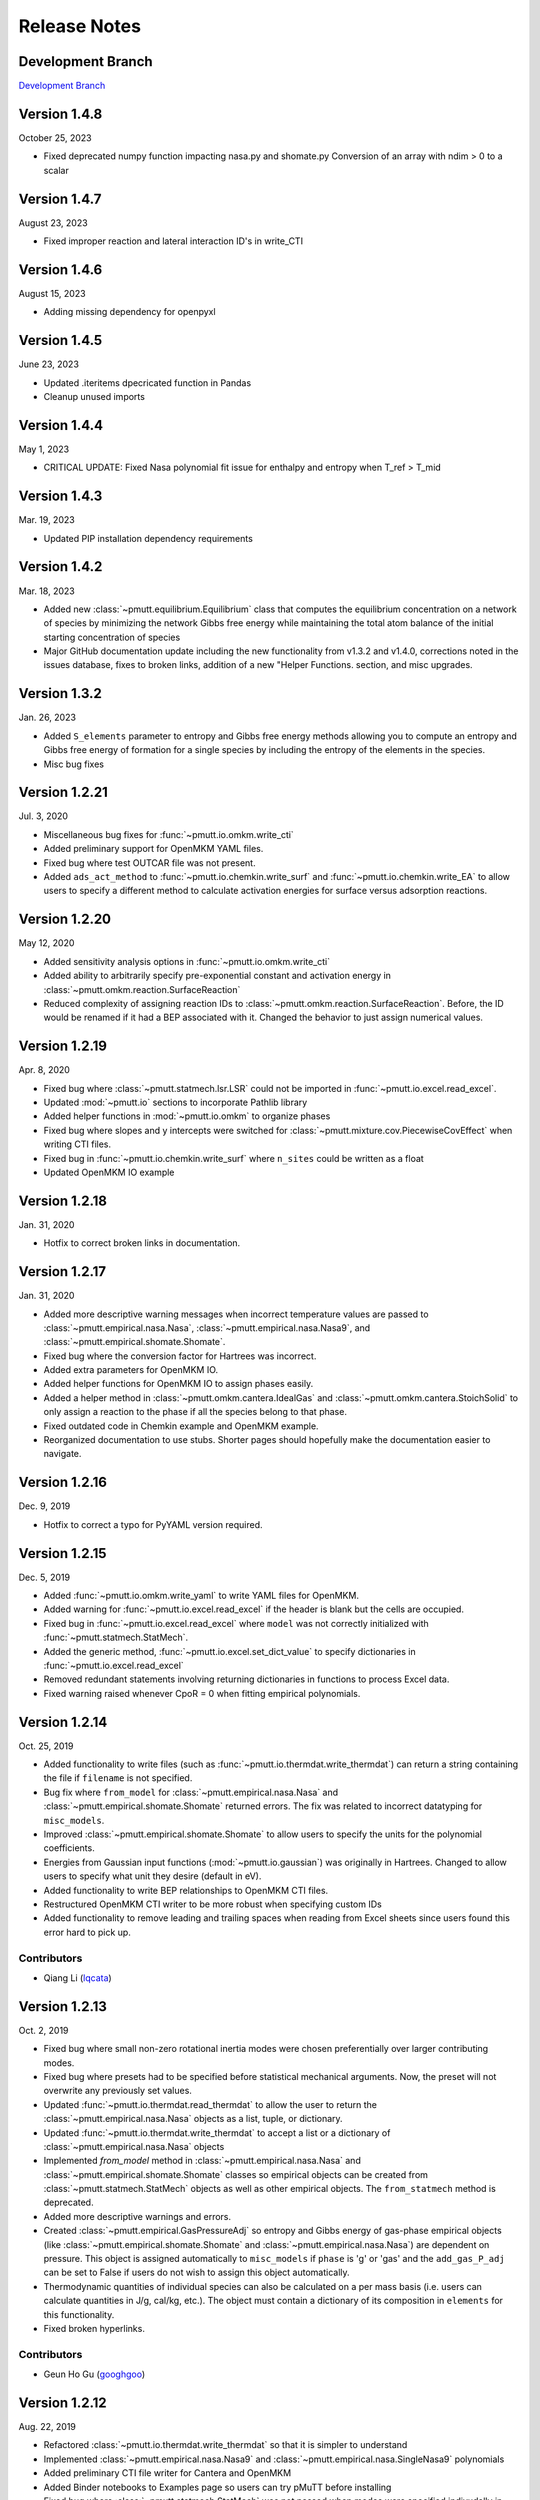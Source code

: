 .. _release_notes:

Release Notes
*************

Development Branch
------------------
`Development Branch`_

Version 1.4.8
-------------

October 25, 2023

- Fixed deprecated numpy function impacting nasa.py and shomate.py
  Conversion of an array with ndim > 0 to a scalar

Version 1.4.7
-------------

August 23, 2023

- Fixed improper reaction and lateral interaction ID's in write_CTI

Version 1.4.6
-------------

August 15, 2023

- Adding missing dependency for openpyxl

Version 1.4.5
-------------

June 23, 2023

- Updated .iteritems dpecricated function in Pandas
- Cleanup unused imports

Version 1.4.4
-------------

May 1, 2023

- CRITICAL UPDATE: Fixed Nasa polynomial fit issue for enthalpy and entropy when T_ref > T_mid

Version 1.4.3
-------------

Mar. 19, 2023

- Updated PIP installation dependency requirements

Version 1.4.2
-------------

Mar. 18, 2023

- Added new :class:`~pmutt.equilibrium.Equilibrium` class that computes the equilibrium
  concentration on a network of species by minimizing the network
  Gibbs free energy while maintaining the total atom balance of
  the initial starting concentration of species
- Major GitHub documentation update including the new functionality
  from v1.3.2 and v1.4.0, corrections noted in the issues database,
  fixes to broken links, addition of a new "Helper Functions. section,
  and misc upgrades.

Version 1.3.2
-------------

Jan. 26, 2023

- Added ``S_elements`` parameter to entropy and Gibbs free energy
  methods allowing you to compute an entropy and Gibbs free energy
  of formation for a single species by including the entropy of the
  elements in the species.
- Misc bug fixes

Version 1.2.21
--------------

Jul. 3, 2020

- Miscellaneous bug fixes for :func:`~pmutt.io.omkm.write_cti`
- Added preliminary support for OpenMKM YAML files.
- Fixed bug where test OUTCAR file was not present.
- Added ``ads_act_method`` to :func:`~pmutt.io.chemkin.write_surf` and
  :func:`~pmutt.io.chemkin.write_EA` to allow users to specify a different
  method to calculate activation energies for surface versus adsorption
  reactions.

Version 1.2.20
--------------

May 12, 2020

- Added sensitivity analysis options in :func:`~pmutt.io.omkm.write_cti`
- Added ability to arbitrarily specify pre-exponential constant and activation
  energy in :class:`~pmutt.omkm.reaction.SurfaceReaction`
- Reduced complexity of assigning reaction IDs to
  :class:`~pmutt.omkm.reaction.SurfaceReaction`. Before, the ID would be
  renamed if it had a BEP associated with it. Changed the behavior to just
  assign numerical values.

Version 1.2.19
--------------

Apr. 8, 2020

- Fixed bug where :class:`~pmutt.statmech.lsr.LSR` could not be imported in
  :func:`~pmutt.io.excel.read_excel`.
- Updated :mod:`~pmutt.io` sections to incorporate Pathlib library
- Added helper functions in :mod:`~pmutt.io.omkm` to organize phases
- Fixed bug where slopes and y intercepts were switched for
  :class:`~pmutt.mixture.cov.PiecewiseCovEffect` when writing CTI files.
- Fixed bug in :func:`~pmutt.io.chemkin.write_surf` where ``n_sites`` could
  be written as a float
- Updated OpenMKM IO example


Version 1.2.18
--------------

Jan. 31, 2020

- Hotfix to correct broken links in documentation.

Version 1.2.17
--------------

Jan. 31, 2020

- Added more descriptive warning messages when incorrect temperature values are
  passed to :class:`~pmutt.empirical.nasa.Nasa`,
  :class:`~pmutt.empirical.nasa.Nasa9`, and
  :class:`~pmutt.empirical.shomate.Shomate`.
- Fixed bug where the conversion factor for Hartrees was incorrect.
- Added extra parameters for OpenMKM IO.
- Added helper functions for OpenMKM IO to assign phases easily.
- Added a helper method in :class:`~pmutt.omkm.cantera.IdealGas`
  and :class:`~pmutt.omkm.cantera.StoichSolid` to only assign a reaction to the
  phase if all the species belong to that phase.
- Fixed outdated code in Chemkin example and OpenMKM example.
- Reorganized documentation to use stubs. Shorter pages should hopefully
  make the documentation easier to navigate.

Version 1.2.16
--------------
Dec. 9, 2019

- Hotfix to correct a typo for PyYAML version required.


Version 1.2.15
--------------
Dec. 5, 2019

- Added :func:`~pmutt.io.omkm.write_yaml` to write YAML files for OpenMKM.
- Added warning for :func:`~pmutt.io.excel.read_excel` if the header is blank
  but the cells are occupied.
- Fixed bug in :func:`~pmutt.io.excel.read_excel` where ``model`` was not
  correctly initialized with :func:`~pmutt.statmech.StatMech`.
- Added the generic method, :func:`~pmutt.io.excel.set_dict_value` to specify
  dictionaries in :func:`~pmutt.io.excel.read_excel`
- Removed redundant statements involving returning dictionaries in functions to
  process Excel data.
- Fixed warning raised whenever CpoR = 0 when fitting empirical polynomials.

Version 1.2.14
--------------
Oct. 25, 2019

- Added functionality to write files (such as 
  :func:`~pmutt.io.thermdat.write_thermdat`) can return a string containing
  the file if ``filename`` is not specified.
- Bug fix where ``from_model`` for :class:`~pmutt.empirical.nasa.Nasa` and
  :class:`~pmutt.empirical.shomate.Shomate` returned errors. The fix was
  related to incorrect datatyping for ``misc_models``.
- Improved :class:`~pmutt.empirical.shomate.Shomate` to allow users to specify
  the units for the polynomial coefficients.
- Energies from Gaussian input functions (:mod:`~pmutt.io.gaussian`)
  was originally in Hartrees. Changed to allow users to specify what unit they
  desire (default in eV).
- Added functionality to write BEP relationships to OpenMKM CTI files.
- Restructured OpenMKM CTI writer to be more robust when specifying custom IDs
- Added functionality to remove leading and trailing spaces when reading from
  Excel sheets since users found this error hard to pick up.

Contributors
^^^^^^^^^^^^
- Qiang Li (lqcata_)

Version 1.2.13
--------------
Oct. 2, 2019

- Fixed bug where small non-zero rotational inertia modes were chosen
  preferentially over larger contributing modes.
- Fixed bug where presets had to be specified before statistical mechanical
  arguments. Now, the preset will not overwrite any previously set values.
- Updated :func:`~pmutt.io.thermdat.read_thermdat` to allow the user to return
  the :class:`~pmutt.empirical.nasa.Nasa` objects as a list, tuple, or
  dictionary.
- Updated :func:`~pmutt.io.thermdat.write_thermdat` to accept a list or a
  dictionary of :class:`~pmutt.empirical.nasa.Nasa` objects
- Implemented `from_model` method in :class:`~pmutt.empirical.nasa.Nasa` and
  :class:`~pmutt.empirical.shomate.Shomate` classes so empirical objects can be
  created from :class:`~pmutt.statmech.StatMech` objects as well as other
  empirical objects. The ``from_statmech`` method is deprecated.
- Added more descriptive warnings and errors.
- Created :class:`~pmutt.empirical.GasPressureAdj` so entropy and Gibbs energy
  of gas-phase empirical objects (like :class:`~pmutt.empirical.shomate.Shomate`
  and :class:`~pmutt.empirical.nasa.Nasa`) are dependent on pressure. This
  object is assigned automatically to ``misc_models`` if ``phase`` is 'g' or
  'gas' and the ``add_gas_P_adj`` can be set to False if users do not wish to
  assign this object automatically.
- Thermodynamic quantities of individual species can also be calculated on a
  per mass basis (i.e. users can calculate quantities in J/g, cal/kg, etc.).
  The object must contain a dictionary of its composition in ``elements`` for
  this functionality.
- Fixed broken hyperlinks.

Contributors
^^^^^^^^^^^^
- Geun Ho Gu (googhgoo_)

Version 1.2.12
--------------
Aug. 22, 2019

- Refactored :class:`~pmutt.io.thermdat.write_thermdat` so that it is simpler
  to understand
- Implemented :class:`~pmutt.empirical.nasa.Nasa9` and 
  :class:`~pmutt.empirical.nasa.SingleNasa9` polynomials
- Added preliminary CTI file writer for Cantera and OpenMKM
- Added Binder notebooks to Examples page so users can try pMuTT before
  installing
- Fixed bug where :class:`~pmutt.statmech.StatMech` was not passed when
  modes were specified indivudally in spreadsheets.

Contributors
^^^^^^^^^^^^
Xenhua Zhang (xenhua_)

Version 1.2.11
--------------
Jun. 18, 2019

- Added xlrd dependency so spreadsheets can be read using pandas
- Updated documentation page with NAM 2019 instructions.

Version 1.2.10
--------------
Jun. 13, 2019

- Another hotfix to fix a bug where the version was not incremented correctly

Version 1.2.9
-------------
Jun. 13, 2019

- Hotfix where pypi created the folder in the old case (pMuTT) instead of
  lower case (pmutt)

Version 1.2.8
-------------
Jun. 13, 2019

- Importing from pMuTT is now all in lowercase. (i.e. ``import pmutt`` instead
  of ``import pMuTT``)

Version 1.2.7
-------------
Jun. 11, 2019

- Added documentation page for more verbose installation instructions.
- Updated :class:`~pmutt.reaction.network` to use graph theory approach using
  states as nodes
- Bug fix for :class:`~pmutt.statmech.lsr.LSR` to handle inputs that are not
  pmutt model objects
- Added ability to create interactive plots with Pygal
- Updated :class:`~pmutt.statmech.elec.GroundStateElec` to read
  ``potentialenergy`` from inputted ``Atoms`` object.

Version 1.2.6
-------------
Apr. 26, 2019

- Moved ``references`` attribute from empirical classes to
  :class:`~pmutt.statmech.StatMech`
- Changed ``mix_models`` attribute to ``misc_models`` in  indicating any model
  object can be used
- Implemented :class:`~pmutt.statmech.vib.DebyeVib` and
  :class:`~pmutt.statmech.ConstantMode` classes
- Restructured :class:`~pmutt.reaction.bep.BEP` object to act as a transition
  state species in :class:`~pmutt.reaction.Reaction` objects
- Implemented :class:`~pmutt.empirical.lsr.LSR` object
- Added option to calculate pre-exponential factor using ratio of partition
  functions or entropy of activation
- Added option to use electronic energy as descriptor for
  :class:`~pmutt.reaction.bep.BEP` object
- Added some imperial unit functionality to ``pmutt.constants`` module
- Renamed ``from_`` parameter and ``to`` parameter in 
  :func:`pmutt.constants.convert_unit` to ``initial`` and ``final``
- Added ability to import individual translational, rotational, vibrational,
  electronic and nuclear modes to Excel
- Renamed ``pmutt.statmech.trans.IdealTrans`` to
  :class:`~pmutt.statmech.trans.FreeTrans`
- Renamed ``pmutt.statmech.elec.IdealElec`` to
  :class:`~pmutt.statmech.elec.GroundStateElec`
- Renamed ``pmutt.statmech.nucl.IdealNucl`` to
  :class:`~pmutt.statmech.nucl.EmptyNucl`

Version 1.2.5
-------------
Mar. 21, 2019

- Renamed ``pmutt.io_`` module to ``pmutt.io``
- Renamed ``pmutt.io_.jsonio`` module to ``pmutt.io.json``
- Added preliminary IO support for MongoDB in module: ``pmutt.io.db``
- Bug fixes for Chemkin IO behavior

Version 1.2.4
-------------
Mar. 11, 2019

- Hotfix to correct Chemkin IO behavior

Version 1.2.3
-------------
Feb. 25, 2019

- Added ``smiles`` attribute to :class:`~pmutt.statmech.StatMech` and 
  :class:`~pmutt.empirical.EmpiricalBase` classes
- Added functions to write Chemkin surf.inp, gas.inp, and EAs.inp files
- Added :class:`~pmutt.mixture.cov.CovEffect` class to model coverage effects
  and integrated it with :class:`~pmutt.statmech.StatMech` and 
  :class:`~pmutt.empirical.EmpiricalBase` classes
- Added ``include_ZPE`` parameter to ``get_EoRT``, ``get_E``, ``get_delta_EoRT``
  and ``get_delta_E`` for the :class:`~pmutt.statmech.StatMech` class and
  :class:`~pmutt.reaction.Reaction` class to add zero-point energy in
  calculations
- Renamed private methods ``_get_delta_quantity`` and ``_get_state_quantity`` to
  public methods ``get_delta_quantity`` and ``get_state_quantity`` in
  :class:`~pmutt.reaction.Reaction` class
- Added generic method ``get_quantity`` to :class:`~pmutt.statmech.StatMech`
  class so any method can be evaluated. It takes the parameters ``raise_error``
  and ``raise_warning`` so the user has the ability to ignore modes if they do
  not have the desired properties
- Added ``plot_coordinate_diagram`` method to the 
  :class:`~pmutt.reaction.Reactions` class to plot coordinate diagrams.
- Added ``get_EoRT`` and ``get_E`` methods to :class:`~pmutt.statmech.StatMech`
  class to calculate electronic contribution to thermodynamic properties
- Added ``get_EoRT_state`` and ``get_delta_EoRT`` methods to 
  :class:`~pmutt.reaction.Reaction` to calculate electronic contribution to
  reaction properties
- Added an optional parameter, ``activation``, to ``get_delta_X`` methods to 
  specify the difference between the reactants/products and the transition
  state. 
- Added ``pmutt.constants.symmetry_dict`` to allow easy look up of common
  symmetry numbers
- Fixed bug where specie-specific arguments were not passed correctly for
  :class:`~pmutt.reaction.Reaction` class

Version 1.2.2
-------------
Jan. 18, 2019

- Added option to extract imaginary frequencies from VASP's OUTCAR files
- Added support for imaginary frequencies for 
  :class:`~pmutt.statmech.vib.HarmonicVib` and 
  :class:`~pmutt.statmech.vib.QRRHOVib` classes
- Restructured :class:`~pmutt.statmech.vib.HarmonicVib` and 
  :class:`~pmutt.statmech.vib.QRRHOVib` classes to calculate vibrational 
  temperatures, scaled wavenumbers and scaled inertia when methods are called 
  (rather than at initialization) to prevent incorrect calculations due to 
  changes in the vibrational wavenumbers.
- Fixed unit test names
- Added ``get_species`` to :class:`~pmutt.reaction.Reaction` and 
  :class:`~pmutt.reaction.Reactions`
- Fixed bug related to :class:`~pmutt.empirical.references.References` and 
  :class:`~pmutt.empirical.references.Reference` objects not JSON-write 
  compatible.
- Fixed bug related to referencing in :class:`~pmutt.empirical.shomate.Shomate`
  class

Version 1.2.1
-------------
Dec. 17, 2018

- Added ``vib_outcar`` special rule for :func:`~pmutt.io.excel.read_excel` and
  :func:`~pmutt.io.vasp.set_vib_wavenumbers_from_outcar` to get vibrational 
  frequencies directly from VASP's OUTCAR file.
- Added ``get_X`` methods to :class:`~pmutt.empirical.nasa.Nasa`, 
  :class:`~pmutt.empirical.shomate.Shomate`, :class:`~pmutt.statmech.StatMech` 
  and :class:`~pmutt.reaction.Reaction` to directly calculate thermodynamic 
  properties (such as H, S, F, G) with the appropriate units
- Changed symbol for Hemlholtz energy from A to F

Contributors
^^^^^^^^^^^^
- Himaghna Bhattacharjee (himaghna_)

Version 1.2.0
-------------
Dec. 12, 2018

- Restructured code to exclude ``model`` module

Version 1.1.3
-------------
Dec. 11, 2018

- Added :class:`~pmutt.reaction.bep.BEP` class
- Restructured :class:`~pmutt.reaction.Reaction` class so reaction states (i.e.
  reactants, products, transition states) can be calculated separately
- Updated :class:`~pmutt.empirical.references.References` class to be able
  reference any attribute
- Added ``placeholder`` entry to :data:`~pmutt.statmech.presets` dictionary to
  represent an empty species
- Added correction factor to calculate partition coefficient, q, in
  :class:`~pmutt.statmech.elec.IdealElec` class

Version 1.1.2
-------------
Nov. 27, 2018

- Fixed bugs in :class:`~pmutt.reaction.Reaction` class for calculating
  pre-exponential factors
- Added methods in :class:`~pmutt.reaction.Reaction` class to calculate rate
  constants and activation energy (currently, this just calculates the 
  difference in enthalpy between the reactant/product and the transition state)
- Quality of life improvements such as allowing
  :class:`~pmutt.reaction.Reaction` class inputs to be a single pmutt object
  instead of expecting a list

Version 1.1.1
-------------
Nov. 7, 2018

- Fixed bugs in :class:`~pmutt.empirical.shomate.Shomate` class for ``get_HoRT``
  and ``get_SoR`` where one temperature would return a 1x1 vector instead of a
  float
- Fixed bug in :class:`~pmutt.empirical.zacros.Zacros` class where it expected
  vibrational energies instead of wavenumbers.

Version 1.1.0
-------------
Oct. 26, 2018

- Updated :class:`~pmutt.reaction.Reaction` class to parse strings
- New :class:`~pmutt.empirical.shomate.Shomate` class
- New equation of state classes: :class:`~pmutt.eos.IdealGasEOS`,
  :class:`~pmutt.eos.vanDerWaalsEOS`
- New :class:`~pmutt.reaction.phasediagram.PhaseDiagram` class
- New :class:`~pmutt.statmech.vib.EinsteinVib` class
- New :func:`~pmutt.io.chemkin.read_reactions` function to read species and
  reactions from Chemkin surf.inp and gas.inp files

.. _`Development Branch`: https://github.com/VlachosGroup/pmutt/commits/development
.. _himaghna: https://github.com/himaghna
.. _xenhua: https://github.com/xenhua
.. _googhgoo: https://github.com/googhgoo
.. _lqcata: https://github.com/lqcata